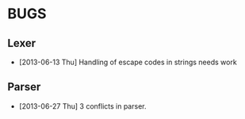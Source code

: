 * BUGS
** Lexer
- [2013-06-13 Thu] Handling of escape codes in strings needs work
** Parser
- [2013-06-27 Thu] 3 conflicts in parser.
